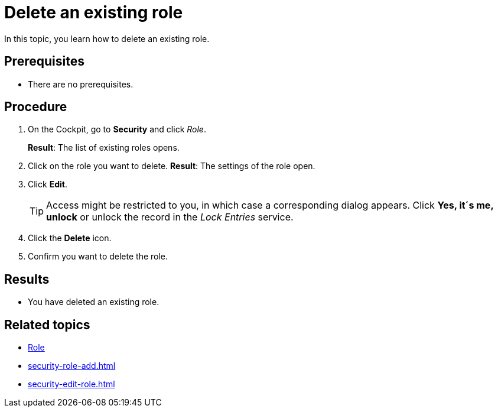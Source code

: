 = Delete an existing role

In this topic, you learn how to delete an existing role.

== Prerequisites
* There are no prerequisites.

== Procedure
. On the Cockpit, go to *Security* and click _Role_.
+
*Result*: The list of existing roles opens.
. Click on the role you want to delete.
*Result*: The settings of the role open.
. Click *Edit*.
+
TIP: Access might be restricted to you, in which case a corresponding dialog appears. Click *Yes, it´s me, unlock* or unlock the record in the _Lock Entries_ service.
. Click the *Delete* icon.
. Confirm you want to delete the role.

== Results
* You have deleted an existing role.

== Related topics
* xref:security-role.adoc[Role]
* xref:security-role-add.adoc[]
* xref:security-edit-role.adoc[]